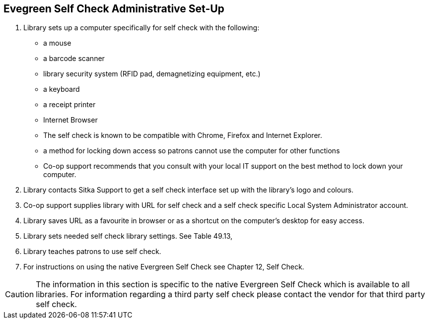 [[eg-self-check]]
Evegreen Self Check Administrative Set-Up
-----------------------------------------

. Library sets up a computer specifically for self check with the following:
+
* a mouse
* a barcode scanner
* library security system (RFID pad, demagnetizing equipment, etc.)
* a keyboard
* a receipt printer
* Internet Browser
* The self check is known to be compatible with Chrome, Firefox and Internet Explorer.
* a method for locking down access so patrons cannot use the computer for other functions
* Co-op support recommends that you consult with your local IT support on the best method to lock down your computer.

. Library contacts Sitka Support to get a self check interface set up with the library's logo and colours.

. Co-op support supplies library with URL for self check and a self check specific Local System Administrator account.

. Library saves URL as a favourite in browser or as a shortcut on the computer's desktop for easy access.

. Library sets needed self check library settings. See Table 49.13, 

. Library teaches patrons to use self check.

. For instructions on using the native Evergreen Self Check see Chapter 12, Self Check.

CAUTION: The information in this section is specific to the native Evergreen Self Check which is available to all libraries. For information regarding a third party self check please contact the vendor for that third party self check.